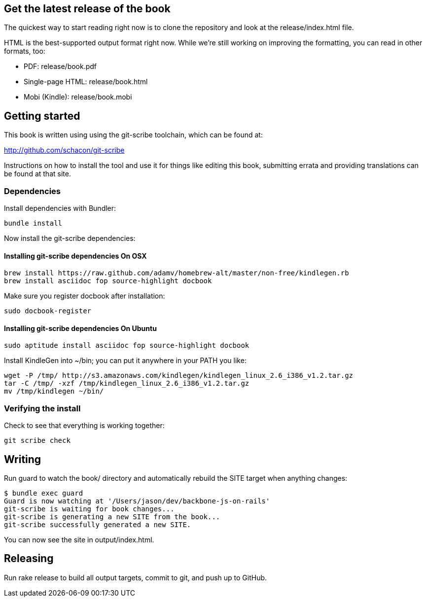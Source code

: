 == Get the latest release of the book

The quickest way to start reading right now is to clone the repository and
look at the release/index.html file.

HTML is the best-supported output format right now.  While we're still working
on improving the formatting, you can read in other formats, too:

* PDF: release/book.pdf
* Single-page HTML: release/book.html
* Mobi (Kindle): release/book.mobi

== Getting started

This book is written using using the git-scribe toolchain, which can be found at:

http://github.com/schacon/git-scribe

Instructions on how to install the tool and use it for things like editing this
book, submitting errata and providing translations can be found at that site.

=== Dependencies

Install dependencies with Bundler:

  bundle install

Now install the git-scribe dependencies:

==== Installing git-scribe dependencies On OSX

  brew install https://raw.github.com/adamv/homebrew-alt/master/non-free/kindlegen.rb
  brew install asciidoc fop source-highlight docbook

Make sure you register docbook after installation:

  sudo docbook-register

==== Installing git-scribe dependencies On Ubuntu

   sudo aptitude install asciidoc fop source-highlight docbook

Install KindleGen into ~/bin; you can put it anywhere in your PATH you like:

   wget -P /tmp/ http://s3.amazonaws.com/kindlegen/kindlegen_linux_2.6_i386_v1.2.tar.gz
   tar -C /tmp/ -xzf /tmp/kindlegen_linux_2.6_i386_v1.2.tar.gz
   mv /tmp/kindlegen ~/bin/

=== Verifying the install

Check to see that everything is working together:

  git scribe check

== Writing

Run +guard+ to watch the +book/+ directory and automatically rebuild the SITE
target when anything changes:

  $ bundle exec guard
  Guard is now watching at '/Users/jason/dev/backbone-js-on-rails'
  git-scribe is waiting for book changes...
  git-scribe is generating a new SITE from the book...
  git-scribe successfully generated a new SITE.

You can now see the site in +output/index.html+.

== Releasing

Run +rake release+ to build all output targets, commit to git, and push up to
GitHub.
